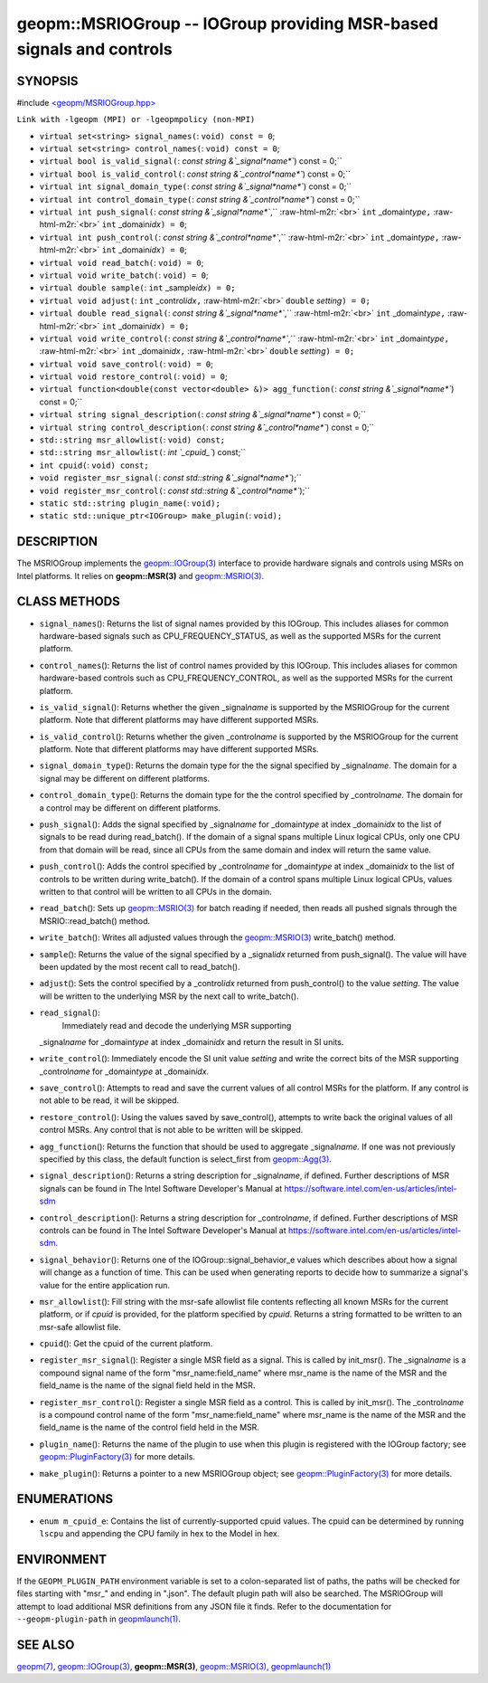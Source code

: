 .. role:: raw-html-m2r(raw)
   :format: html


geopm::MSRIOGroup -- IOGroup providing MSR-based signals and controls
=====================================================================






SYNOPSIS
--------

#include `<geopm/MSRIOGroup.hpp> <https://github.com/geopm/geopm/blob/dev/src/MSRIOGroup.hpp>`_\ 

``Link with -lgeopm (MPI) or -lgeopmpolicy (non-MPI)``


* 
  ``virtual set<string> signal_names(``\ :
  ``void) const = 0``\ ;

* 
  ``virtual set<string> control_names(``\ :
  ``void) const = 0``\ ;

* 
  ``virtual bool is_valid_signal(``\ :
  `const string &`_signal\ *name*\ ``) const = 0;``

* 
  ``virtual bool is_valid_control(``\ :
  `const string &`_control\ *name*\ ``) const = 0;``

* 
  ``virtual int signal_domain_type(``\ :
  `const string &`_signal\ *name*\ ``) const = 0;``

* 
  ``virtual int control_domain_type(``\ :
  `const string &`_control\ *name*\ ``) const = 0;``

* 
  ``virtual int push_signal(``\ :
  `const string &`_signal\ *name*\ ``,`` :raw-html-m2r:`<br>`
  ``int`` _domain\ *type*\ ``,`` :raw-html-m2r:`<br>`
  ``int`` _domain\ *idx*\ ``) = 0``\ ;

* 
  ``virtual int push_control(``\ :
  `const string &`_control\ *name*\ ``,`` :raw-html-m2r:`<br>`
  ``int`` _domain\ *type*\ ``,`` :raw-html-m2r:`<br>`
  ``int`` _domain\ *idx*\ ``) = 0``\ ;

* 
  ``virtual void read_batch(``\ :
  ``void) = 0``\ ;

* 
  ``virtual void write_batch(``\ :
  ``void) = 0``\ ;

* 
  ``virtual double sample(``\ :
  ``int`` _sample\ *idx*\ ``) = 0;``

* 
  ``virtual void adjust(``\ :
  ``int`` _control\ *idx*\ ``,`` :raw-html-m2r:`<br>`
  ``double`` *setting*\ ``) = 0;``

* 
  ``virtual double read_signal(``\ :
  `const string &`_signal\ *name*\ ``,`` :raw-html-m2r:`<br>`
  ``int`` _domain\ *type*\ ``,`` :raw-html-m2r:`<br>`
  ``int`` _domain\ *idx*\ ``) = 0;``

* 
  ``virtual void write_control(``\ :
  `const string &`_control\ *name*\ ``,`` :raw-html-m2r:`<br>`
  ``int`` _domain\ *type*\ ``,`` :raw-html-m2r:`<br>`
  ``int`` _domain\ *idx*\ ``,`` :raw-html-m2r:`<br>`
  ``double`` *setting*\ ``) = 0;``

* 
  ``virtual void save_control(``\ :
  ``void) = 0``\ ;

* 
  ``virtual void restore_control(``\ :
  ``void) = 0``\ ;

* 
  ``virtual function<double(const vector<double> &)> agg_function(``\ :
  `const string &`_signal\ *name*\ ``) const = 0;``

* 
  ``virtual string signal_description(``\ :
  `const string &`_signal\ *name*\ ``) const = 0;``

* 
  ``virtual string control_description(``\ :
  `const string &`_control\ *name*\ ``) const = 0;``

* 
  ``std::string msr_allowlist(``\ :
  ``void) const;``

* 
  ``std::string msr_allowlist(``\ :
  `int `_cpuid_\ ``) const;``

* 
  ``int cpuid(``\ :
  ``void) const;``

* 
  ``void register_msr_signal(``\ :
  `const std::string &`_signal\ *name*\ ``);``

* 
  ``void register_msr_control(``\ :
  `const std::string &`_control\ *name*\ ``);``

* 
  ``static std::string plugin_name(``\ :
  ``void);``

* 
  ``static std::unique_ptr<IOGroup> make_plugin(``\ :
  ``void);``

DESCRIPTION
-----------

The MSRIOGroup implements the `geopm::IOGroup(3) <GEOPM_CXX_MAN_IOGroup.3.html>`_ interface to
provide hardware signals and controls using MSRs on Intel platforms.
It relies on **geopm::MSR(3)** and `geopm::MSRIO(3) <GEOPM_CXX_MAN_MSRIO.3.html>`_.

CLASS METHODS
-------------


* 
  ``signal_names``\ ():
  Returns the list of signal names provided by this IOGroup.  This
  includes aliases for common hardware-based signals such as
  CPU_FREQUENCY_STATUS, as well as the supported MSRs for the current platform.

* 
  ``control_names``\ ():
  Returns the list of control names provided by this IOGroup.  This
  includes aliases for common hardware-based controls such as
  CPU_FREQUENCY_CONTROL, as well as the supported MSRs for the current platform.

* 
  ``is_valid_signal``\ ():
  Returns whether the given _signal\ *name* is supported by the
  MSRIOGroup for the current platform.  Note that different
  platforms may have different supported MSRs.

* 
  ``is_valid_control``\ ():
  Returns whether the given _control\ *name* is supported by the
  MSRIOGroup for the current platform.  Note that different
  platforms may have different supported MSRs.

* 
  ``signal_domain_type``\ ():
  Returns the domain type for the the signal specified by
  _signal\ *name*.  The domain for a signal may be different on
  different platforms.

* 
  ``control_domain_type``\ ():
  Returns the domain type for the the control specified by
  _control\ *name*.  The domain for a control may be different on
  different platforms.

* 
  ``push_signal``\ ():
  Adds the signal specified by _signal\ *name* for _domain\ *type* at
  index _domain\ *idx* to the list of signals to be read during
  read_batch().  If the domain of a signal spans multiple Linux
  logical CPUs, only one CPU from that domain will be read, since
  all CPUs from the same domain and index will return the same
  value.

* 
  ``push_control``\ ():
  Adds the control specified by _control\ *name* for _domain\ *type* at
  index _domain\ *idx* to the list of controls to be written during
  write_batch().  If the domain of a control spans multiple Linux
  logical CPUs, values written to that control will be written to
  all CPUs in the domain.

* 
  ``read_batch``\ ():
  Sets up `geopm::MSRIO(3) <GEOPM_CXX_MAN_MSRIO.3.html>`_ for batch reading if needed, then reads
  all pushed signals through the MSRIO::read_batch() method.

* 
  ``write_batch``\ ():
  Writes all adjusted values through the `geopm::MSRIO(3) <GEOPM_CXX_MAN_MSRIO.3.html>`_
  write_batch() method.

* 
  ``sample``\ ():
  Returns the value of the signal specified by a _signal\ *idx*
  returned from push_signal().  The value will have been updated by
  the most recent call to read_batch().

* 
  ``adjust``\ ():
  Sets the control specified by a _control\ *idx* returned from
  push_control() to the value *setting*.  The value will be written
  to the underlying MSR by the next call to write_batch().

* 
  ``read_signal``\ ():
   Immediately read and decode the underlying MSR supporting
  _signal\ *name* for _domain\ *type* at index _domain\ *idx* and return
  the result in SI units.

* 
  ``write_control``\ ():
  Immediately encode the SI unit value *setting* and write the
  correct bits of the MSR supporting _control\ *name* for
  _domain\ *type* at _domain\ *idx*.

* 
  ``save_control``\ ():
  Attempts to read and save the current values of all control MSRs
  for the platform.  If any control is not able to be read, it will
  be skipped.

* 
  ``restore_control``\ ():
  Using the values saved by save_control(), attempts to write back
  the original values of all control MSRs.  Any control that is not
  able to be written will be skipped.

* 
  ``agg_function``\ ():
  Returns the function that should be used to aggregate
  _signal\ *name*.  If one was not previously specified by this class,
  the default function is select_first from `geopm::Agg(3) <GEOPM_CXX_MAN_Agg.3.html>`_.

* 
  ``signal_description``\ ():
  Returns a string description for _signal\ *name*\ , if defined.
  Further descriptions of MSR signals can be found in The Intel
  Software Developer's Manual at
  https://software.intel.com/en-us/articles/intel-sdm

* 
  ``control_description``\ ():
  Returns a string description for _control\ *name*\ , if defined.
  Further descriptions of MSR controls can be found in The Intel
  Software Developer's Manual at
  https://software.intel.com/en-us/articles/intel-sdm.

* 
  ``signal_behavior``\ ():
  Returns one of the IOGroup::signal_behavior_e values which
  describes about how a signal will change as a function of time.
  This can be used when generating reports to decide how to
  summarize a signal's value for the entire application run.

* 
  ``msr_allowlist``\ ():
  Fill string with the msr-safe allowlist file contents reflecting
  all known MSRs for the current platform, or if *cpuid* is
  provided, for the platform specified by *cpuid*.  Returns a string
  formatted to be written to an msr-safe allowlist file.

* 
  ``cpuid``\ ():
  Get the cpuid of the current platform.

* 
  ``register_msr_signal``\ ():
  Register a single MSR field as a signal. This is called by
  init_msr().  The _signal\ *name* is a compound signal name of the
  form "msr_name:field_name" where msr_name is the name of the MSR
  and the field_name is the name of the signal field held in the
  MSR.

* 
  ``register_msr_control``\ ():
  Register a single MSR field as a control. This is called by
  init_msr().  The _control\ *name* is a compound control name of the
  form "msr_name:field_name" where msr_name is the name of the MSR
  and the field_name is the name of the control field held in the
  MSR.

* 
  ``plugin_name``\ ():
  Returns the name of the plugin to use when this plugin is
  registered with the IOGroup factory; see
  `geopm::PluginFactory(3) <GEOPM_CXX_MAN_PluginFactory.3.html>`_ for more details.

* 
  ``make_plugin``\ ():
  Returns a pointer to a new MSRIOGroup object; see
  `geopm::PluginFactory(3) <GEOPM_CXX_MAN_PluginFactory.3.html>`_ for more details.

ENUMERATIONS
------------


* ``enum m_cpuid_e``\ :
  Contains the list of currently-supported cpuid values.  The cpuid
  can be determined by running ``lscpu`` and appending the CPU family
  in hex to the Model in hex.

ENVIRONMENT
-----------

If the ``GEOPM_PLUGIN_PATH`` environment variable is set to a
colon-separated list of paths, the paths will be checked for files
starting with "msr_" and ending in ".json".  The default plugin path
will also be searched.  The MSRIOGroup will attempt to load additional
MSR definitions from any JSON file it finds.  Refer to the
documentation for ``--geopm-plugin-path`` in `geopmlaunch(1) <geopmlaunch.1.html>`_.

SEE ALSO
--------

`geopm(7) <geopm.7.html>`_\ ,
`geopm::IOGroup(3) <GEOPM_CXX_MAN_IOGroup.3.html>`_\ ,
**geopm::MSR(3)**\ ,
`geopm::MSRIO(3) <GEOPM_CXX_MAN_MSRIO.3.html>`_\ ,
`geopmlaunch(1) <geopmlaunch.1.html>`_
